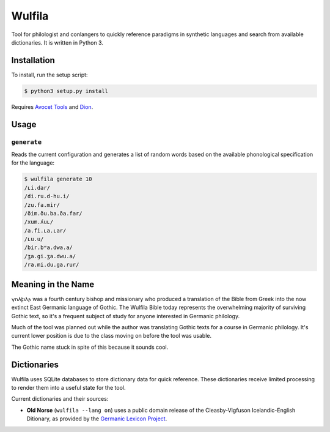 ###################
Wulfila
###################

Tool for philologist and conlangers to quickly reference paradigms in synthetic languages and search from available dictionaries.  It is written in Python 3.

**********************
Installation
**********************

To install, run the setup script:

.. code-block:: console

   $ python3 setup.py install

Requires `Avocet Tools <https://github.com/avoceteditors/avocet-tools>`_ and `Dion <https://github.com/avoceteditors/dion>`_.

**********************
Usage
**********************

``generate``
==============

Reads the current configuration and generates a list of random words based on the available phonological specification for the language:

.. code-block:: console

   $ wulfila generate 10
   /ʟi.dar/
   /di.ru.d-hu.i/
   /zu.fa.mir/
   /ðim.ðu.ba.ða.far/
   /xum.ʎuʟ/
   /a.fi.ʟa.ʟar/
   /ʟu.u/
   /bir.bʷa.dwa.a/
   /ʒa.gi.ʒa.dwu.a/
   /ra.mi.du.ga.rur/

***********************
Meaning in the Name
***********************

𐍅𐌿𐌻𐍆𐌹𐌻𐌰 was a fourth century bishop and missionary who produced a translation of the Bible from Greek into the now extinct East Germanic language of Gothic.  The Wulfila Bible today represents the overwhelming majority of surviving Gothic text, so it's a frequent subject of study for anyone interested in Germanic philology.

Much of the tool was planned out while the author was translating Gothic texts for a course in Germanic philology.  It's current lower position is due to the class moving on before the tool was usable.  

The Gothic name stuck in spite of this because it sounds cool.

******************
Dictionaries
******************

Wulfila uses SQLite databases to store dictionary data for quick reference.  These dictionaries receive limited processing to render them into a useful state for the tool.

Current dictionaries and their sources:

* **Old Norse** (``wulfila --lang on``) uses a public domain release of the Cleasby-Vigfuson Icelandic-English Ditionary, as provided by the `Germanic Lexicon Project <http://www.germanic-lexicon-project.org/texts/oi_cleasbyvigfusson_about.html>`_.


